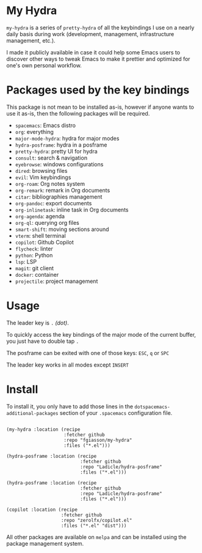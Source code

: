 * My Hydra

=my-hydra= is a series of =pretty-hydra= of all the keybindings I use on a
nearly daily basis during work (development, management, infrastructure
management, etc.).

I made it publicly available in case it could help some Emacs users to discover
other ways to tweak Emacs to make it prettier and optimized for one's own
personal workflow.

* Packages used by the key bindings

This package is not mean to be installed as-is, however if anyone wants to use
it as-is, then the following packages will be required.

 - =spacemacs=: Emacs distro
 - =org=: everything
 - =major-mode-hydra=: hydra for major modes
 - =hydra-posframe=: hydra in a posframe
 - =pretty-hydra=: pretty UI for hydra
 - =consult=: search & navigation
 - =eyebrowse=: windows configurations
 - =dired=: browsing files
 - =evil=: Vim keybindings
 - =org-roam=: Org notes system
 - =org-remark=: remark in Org documents
 - =citar=: bibliographies management
 - =org-pandoc=: export documents
 - =org-inlinetask=: inline task in Org documents
 - =org-agenda=: agenda
 - =org-ql=: querying org files
 - =smart-shift=: moving sections around
 - =vterm=: shell terminal
 - =copilot=: Github Copilot
 - =flycheck=: linter
 - =python=: Python
 - =lsp=: LSP
 - =magit=: git client
 - =docker=: container
 - =projectile=: project management

* Usage

The leader key is =.= /(dot)/.

To quickly access the key bindings of the major mode of the current buffer, you
just have to double tap =.=

The posframe can be exited with one of those keys: =ESC=, =q= or =SPC=

The leader key works in all modes except =INSERT=

* Install

To install it, you only have to add those lines in the
=dotspacemacs-additional-packages= section of your =.spacemacs= configuration
file.

#+begin_src elisp

(my-hydra :location (recipe
                     :fetcher github
                     :repo "fgiasson/my-hydra"
                     :files ("*.el")))

(hydra-posframe :location (recipe
                           :fetcher github
                           :repo "Ladicle/hydra-posframe"
                           :files ("*.el")))

(hydra-posframe :location (recipe
                           :fetcher github
                           :repo "Ladicle/hydra-posframe"
                           :files ("*.el")))

(copilot :location (recipe
                    :fetcher github
                    :repo "zerolfx/copilot.el"
                    :files ("*.el" "dist")))
                           #+end_src

All other packages are available on =melpa= and can be installed using the
package management system.

